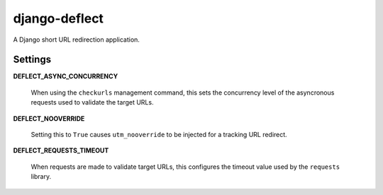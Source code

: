 django-deflect
==============

A Django short URL redirection application.

Settings
--------

**DEFLECT_ASYNC_CONCURRENCY**

   When using the ``checkurls`` management command, this sets the concurrency
   level of the asyncronous requests used to validate the target URLs.

**DEFLECT_NOOVERRIDE**

   Setting this to ``True`` causes ``utm_nooverride`` to be injected for a
   tracking URL redirect.

**DEFLECT_REQUESTS_TIMEOUT**

   When requests are made to validate target URLs, this configures the timeout
   value used by the ``requests`` library.
